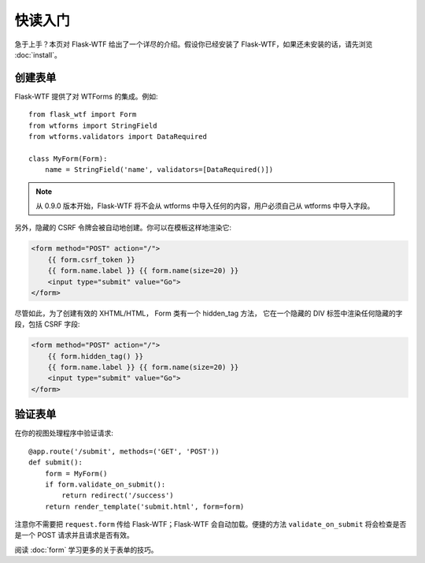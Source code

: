 快读入门
==========

急于上手？本页对 Flask-WTF 给出了一个详尽的介绍。假设你已经安装了 Flask-WTF，如果还未安装的话，请先浏览 :doc:`install`。


创建表单
--------------

Flask-WTF 提供了对 WTForms 的集成。例如::

    from flask_wtf import Form
    from wtforms import StringField
    from wtforms.validators import DataRequired

    class MyForm(Form):
        name = StringField('name', validators=[DataRequired()])


.. note::

   从 0.9.0 版本开始，Flask-WTF 将不会从 wtforms 中导入任何的内容，用户必须自己从 wtforms 中导入字段。

另外，隐藏的 CSRF 令牌会被自动地创建。你可以在模板这样地渲染它:

.. sourcecode:: html+jinja

    <form method="POST" action="/">
        {{ form.csrf_token }}
        {{ form.name.label }} {{ form.name(size=20) }}
        <input type="submit" value="Go">
    </form>

尽管如此，为了创建有效的 XHTML/HTML， Form 类有一个 hidden_tag 方法， 它在一个隐藏的 DIV 标签中渲染任何隐藏的字段，包括 CSRF 字段:

.. sourcecode:: html+jinja

    <form method="POST" action="/">
        {{ form.hidden_tag() }}
        {{ form.name.label }} {{ form.name(size=20) }}
        <input type="submit" value="Go">
    </form>


验证表单
----------------

在你的视图处理程序中验证请求::

    @app.route('/submit', methods=('GET', 'POST'))
    def submit():
        form = MyForm()
        if form.validate_on_submit():
            return redirect('/success')
        return render_template('submit.html', form=form)

注意你不需要把 ``request.form`` 传给 Flask-WTF；Flask-WTF 会自动加载。便捷的方法 ``validate_on_submit`` 将会检查是否是一个 POST 请求并且请求是否有效。

阅读 :doc:`form` 学习更多的关于表单的技巧。

